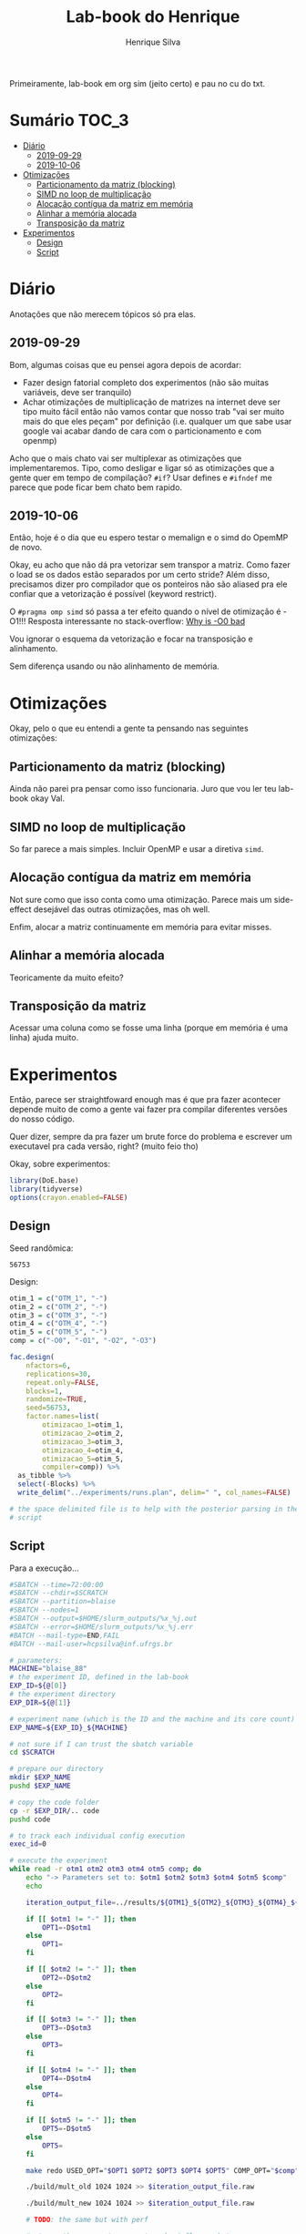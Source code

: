 #+title: Lab-book do Henrique
#+author: Henrique Silva
#+email: hcpsilva@inf.ufrgs.br
#+infojs_opt:
#+property: session *R*
#+property: cache yes
#+property: results graphics
#+property: exports both
#+property: tangle yes

Primeiramente, lab-book em org sim (jeito certo) e pau no cu do txt.

* Sumário                                                             :TOC_3:
- [[#diário][Diário]]
  - [[#2019-09-29][2019-09-29]]
  - [[#2019-10-06][2019-10-06]]
- [[#otimizações][Otimizações]]
  - [[#particionamento-da-matriz-blocking][Particionamento da matriz (blocking)]]
  - [[#simd-no-loop-de-multiplicação][SIMD no loop de multiplicação]]
  - [[#alocação-contígua-da-matriz-em-memória][Alocação contígua da matriz em memória]]
  - [[#alinhar-a-memória-alocada][Alinhar a memória alocada]]
  - [[#transposição-da-matriz][Transposição da matriz]]
- [[#experimentos][Experimentos]]
  - [[#design][Design]]
  - [[#script][Script]]

* Diário

Anotações que não merecem tópicos só pra elas.

** 2019-09-29

Bom, algumas coisas que eu pensei agora depois de acordar:

- Fazer design fatorial completo dos experimentos (não são muitas variáveis,
  deve ser tranquilo)
- Achar otimizações de multiplicação de matrizes na internet deve ser tipo muito
  fácil então não vamos contar que nosso trab "vai ser muito mais do que eles
  peçam" por definição (i.e. qualquer um que sabe usar google vai acabar dando
  de cara com o particionamento e com openmp)

Acho que o mais chato vai ser multiplexar as otimizações que implementaremos.
Tipo, como desligar e ligar só as otimizações que a gente quer em tempo de
compilação? =#if=? Usar defines e =#ifndef= me parece que pode ficar bem chato
bem rapido.

** 2019-10-06

Então, hoje é o dia que eu espero testar o memalign e o simd do OpemMP de
novo.

Okay, eu acho que não dá pra vetorizar sem transpor a matriz. Como fazer o load
se os dados estão separados por um certo stride? Além disso, precisamos dizer
pro compilador que os ponteiros não são aliased pra ele confiar que a
vetorização é possível (keyword restrict).

O =#pragma omp simd= só passa a ter efeito quando o nível de otimização é -O1!!!
Resposta interessante no stack-overflow: [[https://stackoverflow.com/questions/32000917/c-loop-optimization-help-for-final-assignment-with-compiler-optimization-disabl/32001196#32001196][Why is -O0 bad]]

Vou ignorar o esquema da vetorização e focar na transposição e alinhamento.

Sem diferença usando ou não alinhamento de memória.

* Otimizações

Okay, pelo o que eu entendi a gente ta pensando nas seguintes otimizações:

** Particionamento da matriz (blocking)

Ainda não parei pra pensar como isso funcionaria. Juro que vou ler teu lab-book
okay Val.

** SIMD no loop de multiplicação

So far parece a mais simples. Incluir OpenMP e usar a diretiva =simd=.

** Alocação contígua da matriz em memória

Not sure como que isso conta como uma otimização. Parece mais um side-effect
desejável das outras otimizações, mas oh well.

Enfim, alocar a matriz continuamente em memória para evitar misses.

** Alinhar a memória alocada

Teoricamente da muito efeito?

** Transposição da matriz

Acessar uma coluna como se fosse uma linha (porque em memória é uma linha) ajuda
muito.

* Experimentos

Então, parece ser straightfoward enough mas é que pra fazer acontecer depende
muito de como a gente vai fazer pra compilar diferentes versões do nosso
código.

Quer dizer, sempre da pra fazer um brute force do problema e escrever um
executavel pra cada versão, right? (muito feio tho)

Okay, sobre experimentos:

#+begin_src R :session :results none
library(DoE.base)
library(tidyverse)
options(crayon.enabled=FALSE)
#+end_src

** Design

Seed randômica:

#+NAME: rand_seed
#+begin_src R :session :results value :exports results
floor(runif(1,1,99999))
#+end_src

#+RESULTS: rand_seed
: 56753

Design:

#+begin_src R :session :results none
otim_1 = c("OTM_1", "-")
otim_2 = c("OTM_2", "-")
otim_3 = c("OTM_3", "-")
otim_4 = c("OTM_4", "-")
otim_5 = c("OTM_5", "-")
comp = c("-O0", "-O1", "-O2", "-O3")

fac.design(
    nfactors=6,
    replications=30,
    repeat.only=FALSE,
    blocks=1,
    randomize=TRUE,
    seed=56753,
    factor.names=list(
        otimizacao_1=otim_1,
        otimizacao_2=otim_2,
        otimizacao_3=otim_3,
        otimizacao_4=otim_4,
        otimizacao_5=otim_5,
        compiler=comp)) %>%
  as_tibble %>%
  select(-Blocks) %>%
  write_delim("../experiments/runs.plan", delim=" ", col_names=FALSE)

# the space delimited file is to help with the posterior parsing in the shell
# script
#+end_src

** Script

Para a execução...

#+begin_src bash :shebang "#!/bin/bash" :tangle ../experiments/exp.slurm
#SBATCH --time=72:00:00
#SBATCH --chdir=$SCRATCH
#SBATCH --partition=blaise
#SBATCH --nodes=1
#SBATCH --output=$HOME/slurm_outputs/%x_%j.out
#SBATCH --error=$HOME/slurm_outputs/%x_%j.err
#BATCH --mail-type=END,FAIL
#BATCH --mail-user=hcpsilva@inf.ufrgs.br

# parameters:
MACHINE="blaise_88"
# the experiment ID, defined in the lab-book
EXP_ID=${@[0]}
# the experiment directory
EXP_DIR=${@[1]}

# experiment name (which is the ID and the machine and its core count)
EXP_NAME=${EXP_ID}_${MACHINE}

# not sure if I can trust the sbatch variable
cd $SCRATCH

# prepare our directory
mkdir $EXP_NAME
pushd $EXP_NAME

# copy the code folder
cp -r $EXP_DIR/.. code
pushd code

# to track each individual config execution
exec_id=0

# execute the experiment
while read -r otm1 otm2 otm3 otm4 otm5 comp; do
    echo "-> Parameters set to: $otm1 $otm2 $otm3 $otm4 $otm5 $comp"
    echo

    iteration_output_file=../results/${OTM1}_${OTM2}_${OTM3}_${OTM4}_${OTM5}_${comp}_${exec_id}

    if [[ $otm1 != "-" ]]; then
        OPT1=-D$otm1
    else
        OPT1=
    fi

    if [[ $otm2 != "-" ]]; then
        OPT2=-D$otm2
    else
        OPT2=
    fi

    if [[ $otm3 != "-" ]]; then
        OPT3=-D$otm3
    else
        OPT3=
    fi

    if [[ $otm4 != "-" ]]; then
        OPT4=-D$otm4
    else
        OPT4=
    fi

    if [[ $otm5 != "-" ]]; then
        OPT5=-D$otm5
    else
        OPT5=
    fi

    make redo USED_OPT="$OPT1 $OPT2 $OPT3 $OPT4 $OPT5" COMP_OPT="$comp"

    ./build/mult_old 1024 1024 >> $iteration_output_file.raw

    ./build/mult_new 1024 1024 >> $iteration_output_file.raw

    # TODO: the same but with perf

    # stress the memory to prevent cache influence between runs
    stress-ng --vm 3 --vm-bytes 75% -t 5s &> /dev/null

    ((exec_id++))
    echo
done < $EXP_DIR/runs.plan

popd

tar czf $HOME/$EXP_NAME.tar.gz *

popd
rm -rf $SCRATCH/*
#+end_src
